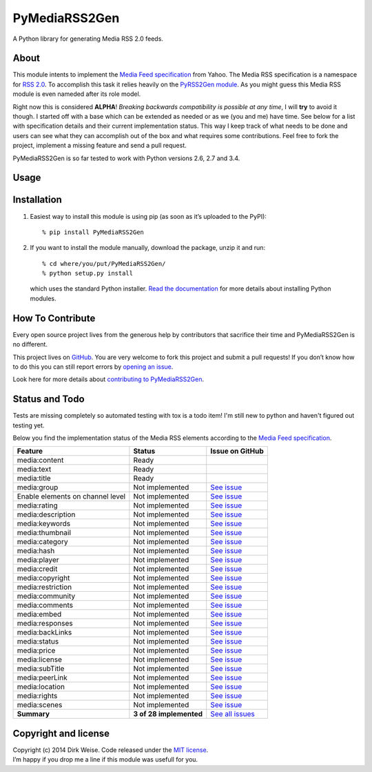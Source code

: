 PyMediaRSS2Gen
==============

A Python library for generating Media RSS 2.0 feeds.


About
-----

This module intents to implement the `Media Feed specification`_ from Yahoo.
The Media RSS specification is a namespace for `RSS 2.0`_. To accomplish this
task it relies heavily on the `PyRSS2Gen module`_. As you might guess this
Media RSS module is even nameded after its role model.

Right now this is considered **ALPHA**! *Breaking backwards compatibility is
possible at any time*, I will **try** to avoid it though. I started off with a
base which can be extended as needed or as we (you and me) have time. See below
for a list with specification details and their current implementation status.
This way I keep track of what needs to be done and users can see what they can
accomplish out of the box and what requires some contributions. Feel free to
fork the project, implement a missing feature and send a pull request.

PyMediaRSS2Gen is so far tested to work with Python versions 2.6, 2.7 and 3.4.


Usage
-----


Installation
------------

1. Easiest way to install this module is using pip (as soon as it’s
   uploaded to the PyPI)::

       % pip install PyMediaRSS2Gen

2. If you want to install the module manually, download the package,
   unzip it and run::

       % cd where/you/put/PyMediaRSS2Gen/
       % python setup.py install

   which uses the standard Python installer. `Read the documentation`_ for
   more details about installing Python modules.


How To Contribute
-----------------

Every open source project lives from the generous help by contributors
that sacrifice their time and PyMediaRSS2Gen is no different.

This project lives on `GitHub`_. You are very welcome to fork this
project and submit a pull requests! If you don’t know how to do this
you can still report errors by `opening an issue`_.

Look here for more details about `contributing to PyMediaRSS2Gen`_.


Status and Todo
---------------

Tests are missing completely so automated testing with tox is a todo item! I'm
still new to python and haven't figured out testing yet.

Below you find the implementation status of the Media RSS elements
according to the `Media Feed specification`_.

+----------------------------------+-------------------------+----------------------------------------------------------------------------------+
|             Feature              |          Status         |                                 Issue on GitHub                                  |
+==================================+=========================+==================================================================================+
| media:content                    | Ready                   |                                                                                  |
+----------------------------------+-------------------------+----------------------------------------------------------------------------------+
| media:text                       | Ready                   |                                                                                  |
+----------------------------------+-------------------------+----------------------------------------------------------------------------------+
| media:title                      | Ready                   |                                                                                  |
+----------------------------------+-------------------------+----------------------------------------------------------------------------------+
| media:group                      | Not implemented         | `See issue <https://github.com/wedi/PyMediaRSS2Gen/issues/1>`__                  |
+----------------------------------+-------------------------+----------------------------------------------------------------------------------+
| Enable elements on channel level | Not implemented         | `See issue <https://github.com/wedi/PyMediaRSS2Gen/issues/3>`__                  |
+----------------------------------+-------------------------+----------------------------------------------------------------------------------+
| media:rating                     | Not implemented         | `See issue <https://github.com/wedi/PyMediaRSS2Gen/issues/2>`__                  |
+----------------------------------+-------------------------+----------------------------------------------------------------------------------+
| media:description                | Not implemented         | `See issue <https://github.com/wedi/PyMediaRSS2Gen/issues/4>`__                  |
+----------------------------------+-------------------------+----------------------------------------------------------------------------------+
| media:keywords                   | Not implemented         | `See issue <https://github.com/wedi/PyMediaRSS2Gen/issues/5>`__                  |
+----------------------------------+-------------------------+----------------------------------------------------------------------------------+
| media:thumbnail                  | Not implemented         | `See issue <https://github.com/wedi/PyMediaRSS2Gen/issues/6>`__                  |
+----------------------------------+-------------------------+----------------------------------------------------------------------------------+
| media:category                   | Not implemented         | `See issue <https://github.com/wedi/PyMediaRSS2Gen/issues/7>`__                  |
+----------------------------------+-------------------------+----------------------------------------------------------------------------------+
| media:hash                       | Not implemented         | `See issue <https://github.com/wedi/PyMediaRSS2Gen/issues/8>`__                  |
+----------------------------------+-------------------------+----------------------------------------------------------------------------------+
| media:player                     | Not implemented         | `See issue <https://github.com/wedi/PyMediaRSS2Gen/issues/9>`__                  |
+----------------------------------+-------------------------+----------------------------------------------------------------------------------+
| media:credit                     | Not implemented         | `See issue <https://github.com/wedi/PyMediaRSS2Gen/issues/10>`__                 |
+----------------------------------+-------------------------+----------------------------------------------------------------------------------+
| media:copyright                  | Not implemented         | `See issue <https://github.com/wedi/PyMediaRSS2Gen/issues/11>`__                 |
+----------------------------------+-------------------------+----------------------------------------------------------------------------------+
| media:restriction                | Not implemented         | `See issue <https://github.com/wedi/PyMediaRSS2Gen/issues/12>`__                 |
+----------------------------------+-------------------------+----------------------------------------------------------------------------------+
| media:community                  | Not implemented         | `See issue <https://github.com/wedi/PyMediaRSS2Gen/issues/13>`__                 |
+----------------------------------+-------------------------+----------------------------------------------------------------------------------+
| media:comments                   | Not implemented         | `See issue <https://github.com/wedi/PyMediaRSS2Gen/issues/14>`__                 |
+----------------------------------+-------------------------+----------------------------------------------------------------------------------+
| media:embed                      | Not implemented         | `See issue <https://github.com/wedi/PyMediaRSS2Gen/issues/15>`__                 |
+----------------------------------+-------------------------+----------------------------------------------------------------------------------+
| media:responses                  | Not implemented         | `See issue <https://github.com/wedi/PyMediaRSS2Gen/issues/16>`__                 |
+----------------------------------+-------------------------+----------------------------------------------------------------------------------+
| media:backLinks                  | Not implemented         | `See issue <https://github.com/wedi/PyMediaRSS2Gen/issues/17>`__                 |
+----------------------------------+-------------------------+----------------------------------------------------------------------------------+
| media:status                     | Not implemented         | `See issue <https://github.com/wedi/PyMediaRSS2Gen/issues/18>`__                 |
+----------------------------------+-------------------------+----------------------------------------------------------------------------------+
| media:price                      | Not implemented         | `See issue <https://github.com/wedi/PyMediaRSS2Gen/issues/19>`__                 |
+----------------------------------+-------------------------+----------------------------------------------------------------------------------+
| media:license                    | Not implemented         | `See issue <https://github.com/wedi/PyMediaRSS2Gen/issues/20>`__                 |
+----------------------------------+-------------------------+----------------------------------------------------------------------------------+
| media:subTitle                   | Not implemented         | `See issue <https://github.com/wedi/PyMediaRSS2Gen/issues/21>`__                 |
+----------------------------------+-------------------------+----------------------------------------------------------------------------------+
| media:peerLink                   | Not implemented         | `See issue <https://github.com/wedi/PyMediaRSS2Gen/issues/22>`__                 |
+----------------------------------+-------------------------+----------------------------------------------------------------------------------+
| media:location                   | Not implemented         | `See issue <https://github.com/wedi/PyMediaRSS2Gen/issues/23>`__                 |
+----------------------------------+-------------------------+----------------------------------------------------------------------------------+
| media:rights                     | Not implemented         | `See issue <https://github.com/wedi/PyMediaRSS2Gen/issues/24>`__                 |
+----------------------------------+-------------------------+----------------------------------------------------------------------------------+
| media:scenes                     | Not implemented         | `See issue <https://github.com/wedi/PyMediaRSS2Gen/issues/25>`__                 |
+----------------------------------+-------------------------+----------------------------------------------------------------------------------+
| **Summary**                      | **3 of 28 implemented** | `See all issues <https://github.com/wedi/PyMediaRSS2Gen/labels/specification>`__ |
+----------------------------------+-------------------------+----------------------------------------------------------------------------------+


Copyright and license
---------------------

| Copyright (c) 2014 Dirk Weise. Code released under the `MIT license`_.
| I’m happy if you drop me a line if this module was usefull for you.


.. _Media Feed specification: http://www.rssboard.org/media-rss
.. _RSS 2.0: http://www.rssboard.org/rss-specification
.. _PyRSS2Gen module: https://pypi.python.org/pypi/PyRSS2Gen/
.. _OrderedDict Backport by Raymond Hettinger: http://code.activestate.com/recipes/576693/
.. _download the package: https://pypi.python.org/pypi/PyMediaRSS2Gen/
.. _Read the documentaion: https://docs.python.org/install/index.html
.. _pet project on GitHub: https://github.com/wedi/PyMediaRSS2Gen
.. _open an issue: https://github.com/wedi/PyMediaRSS2Gen/issues
.. _Read the documentation: https://docs.python.org/install/
.. _GitHub: https://github.com/wedi/PyMediaRSS2Gen/
.. _contributing to PyMediaRSS2Gen: https://github.com/wedi/PyMediaRSS2Gen/blob/master/CONTRIBUTING.md
.. _opening an issue: https://github.com/wedi/PyMediaRSS2Gen/issues/
.. _MIT license: https://github.com/wedi/PyMediaRSS2Gen/blob/master/LICENSE.txt
